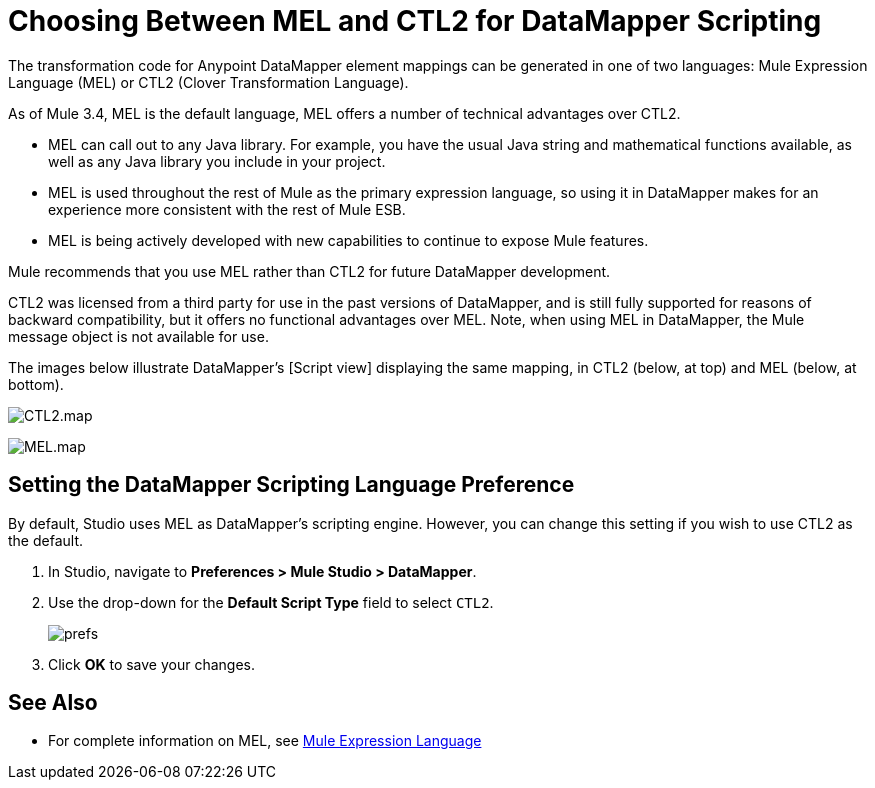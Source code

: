 = Choosing Between MEL and CTL2 for DataMapper Scripting

The transformation code for Anypoint DataMapper element mappings can be generated in one of two languages: Mule Expression Language (MEL) or CTL2 (Clover Transformation Language).

As of Mule 3.4, MEL is the default language, MEL offers a number of technical advantages over CTL2.

* MEL can call out to any Java library. For example, you have the usual Java string and mathematical functions available, as well as any Java library you include in your project.
* MEL is used throughout the rest of Mule as the primary expression language, so using it in DataMapper makes for an experience more consistent with the rest of Mule ESB.
* MEL is being actively developed with new capabilities to continue to expose Mule features.

Mule recommends that you use MEL rather than CTL2 for future DataMapper development.

CTL2 was licensed from a third party for use in the past versions of DataMapper, and is still fully supported for reasons of backward compatibility, but it offers no functional advantages over MEL. Note, when using MEL in DataMapper, the Mule message object is not available for use.

The images below illustrate DataMapper's [Script view] displaying the same mapping, in CTL2 (below, at top) and MEL (below, at bottom).

image:CTL2.map.png[CTL2.map]

image:MEL.map.png[MEL.map]

== Setting the DataMapper Scripting Language Preference

By default, Studio uses MEL as DataMapper's scripting engine. However, you can change this setting if you wish to use CTL2 as the default.

. In Studio, navigate to *Preferences > Mule Studio > DataMapper*.

. Use the drop-down for the *Default Script Type* field to select `CTL2`.
+
image:prefs.png[prefs]

. Click *OK* to save your changes.

== See Also

* For complete information on MEL, see link:mule-expression-language-mel[Mule Expression Language]
